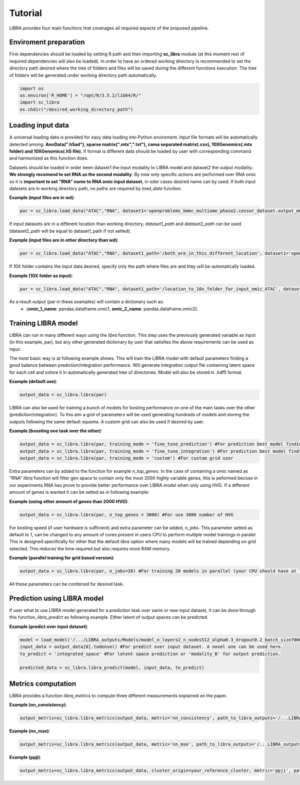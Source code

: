 Tutorial
==========

LIBRA provides four main functions that coverages all required aspects of the proposed pipeline.


Enviroment preparation
------------

First dependencies should be loaded by setting R path and then importing **sc_libra** module (at this moment rest of required dependencies will also be loaded). In order to have an ordered working directory is recommended to set the directory path desired where the tree of folders and files will be saved during the different functions execution. The tree of folders will be generated under working directory path automatically.

.. code-block:: python

    import os
    os.environ['R_HOME'] = "/opt/R/3.5.2/lib64/R/"
    import sc_libra
    os.chdir("/desired_working_directory_path")


Loading input data 
------------------

A universal loading data is provided for easy data loading into Python enviroment. Input file formats will be automatically detected among: **AnnData(".h5ad"), sparse matrix(".mtx",".txt"), coma separated matrix(.csv), 10XGenomics(.mtx folder) and 10XGenomics(.h5 file)**. If format is different data should be loaded by user with corresponding command and harmonized as this function does. 

Datasets should be loaded in order been dataset1 the input modality to LIBRA model and dataset2 the output modality. **We strongly recomend to set RNA as the second modality**. By now only specific actions are performed over RNA omic so it is **important to set "RNA" name to RNA omic input dataset**, in oder cases desired name can by used. If both input datasets are in working directory path, no paths are required by *load_data* function.

**Example (input files are in wd)**:

.. code-block:: python

    par = sc_libra.load_data("ATAC","RNA", dataset1='openproblems_bmmc_multiome_phase2.censor_dataset.output_mod2.h5ad', dataset2='openproblems_bmmc_multiome_phase2.censor_dataset.output_mod1.h5ad')
    
If input datasets are in a different location than working directory, *dataset1_path* and *dataset2_path* can be used (dataset2_path will be equal to dataset1_path if not setted).

**Example (input files are in other directory than wd)**:

.. code-block:: python

    par = sc_libra.load_data("ATAC","RNA", dataset1_path='/both_are_in_this_different_location', dataset1='openproblems_bmmc_multiome_phase2.censor_dataset.output_mod2.h5ad', dataset2='openproblems_bmmc_multiome_phase2.censor_dataset.output_mod1.h5ad')

If 10X folder contains the input data desired, specify only the path where files are and they will be automatically loaded.

**Example (10X folder as input)**:

.. code-block:: python

    par = sc_libra.load_data("ATAC","RNA", dataset1_path='/location_to_10x_folder_for_input_omic_ATAC', dataset2_path='/location_to_10x_folder_for_output_omic_RNA')

As a result output (par in these examples) will contain a dictionary such as: 
   - {**omic_1_name**: pandas.dataframe.omic1, **omic_2_name**: pandas.dataframe.omic2}.


Training LIBRA model
--------------------

LIBRA can run in many different ways using the *libra* function. This step uses the previously generated variable as input (in this example, par), but any other generated dictionary by user that satisfies the above requirements can be used as input. 

The most basic way is at following example shows. This will train the LIBRA model with default parameters finding a good balance between prediction/integration performance. Will generate integration output file containing latent space for each cell and sotore it in automatically generated tree of directories. Model will also be stored in .hdf5 format.

**Example (default use)**:

.. code-block:: python

    output_data = sc_libra.libra(par)

LIBRA can also be used for training a bunch of models for bosting performance on one of the main tasks over the other (prediction/integration). To this aim a grid of parameters will be used generating hundreds of models and storing the outputs following the same default squema. A custom grid can also be used if desired by user.

**Example (bossting one task over the other)**:

.. code-block:: python

    output_data = sc_libra.libra(par, training_mode = 'fine_tune_prediction') #For prediction best model finding
    output_data = sc_libra.libra(par, training_mode = 'fine_tune_integration') #For prediction best model finding
    output_data = sc_libra.libra(par, training_mode = 'custom') #For custom grid user
 
Extra parameters can by added to the function for example *n_top_genes*. In the case of containing a omic named as "RNA" *libra* function will filter gen space to contain only the most 2000 highly variable genes, this is peformed becose in our experiments RNA has prove to provide better performance over LIBRA model when only using HVG. If a different amount of genes is wanted it can be setted as in following example:

**Example (using other amount of genes than 2000 HVG)**:

.. code-block:: python

    output_data = sc_libra.libra(par, n_top_genes = 3000) #For use 3000 number of HVG
    
For bosting speed (if user hardware is sufficient) and extra parameter can be added, *n_jobs*. This parameter setted as default to 1, can be changed to any amount of cores present in users CPU to perform multiple model trainings in paralel. This is designed specifically for other that the default *libra* option where many models will be trained depending on grid selected. This reduces the time required but also requires more RAM memory.

**Example (parallel training for grid based version)**:

.. code-block:: python

    output_data = sc_libra.libra(par, n_jobs=20) #For training 20 models in parallel (your CPU should have at least 20 cores, and enought RAM to handle them in memmory).

All these parameters can be combined for desired task.


Prediction using LIBRA model
----------------------------

If user what to use LIBRA model generated for a prediction task over same or new input dataset, it can be done through this function, *libra_predict* as following example. Either latent of output spaces can be predicted.

**Example (predict over input dataset)**:

.. code-block:: python
    
    model = load_model('/.../LIBRA_outputs/Models/model_n_layers2_n_nodes512_alpha0.3_dropout0.2_batch_size7000_mid_layer10.hdf5')
    input_data = output_data[0].todense() #For predict over input dataset. A novel one can be used here.
    to_predict = 'integrated_space' #For latent space prediction or 'modality_B' for output prediction.
    
    predicted_data = sc_libra.libra_predict(model, input_data, to_predict)

Metrics computation
-------------------
LIBRA provides a function *libra_metrics* to compute three different measurements explained on the paper.

**Example (nn_consistency)**:

.. code-block:: python
    
    output_metris=sc_libra.libra_metrics(output_data, metric='nn_consistency', path_to_libra_outputs='/...LIBRA_outputs/Integration/')
    
**Example (nn_mse)**:

.. code-block:: python
    
    output_metris=sc_libra.libra_metrics(output_data, metric='nn_mse', path_to_libra_outputs='/...LIBRA_outputs/Models/')
    
**Example (ppji)**:

.. code-block:: python
    
    output_metris=sc_libra.libra_metrics(output_data, cluster_origin=your_reference_cluster, metric='ppji', path_to_libra_outputs='/...LIBRA_outputs/Integration/')
    








